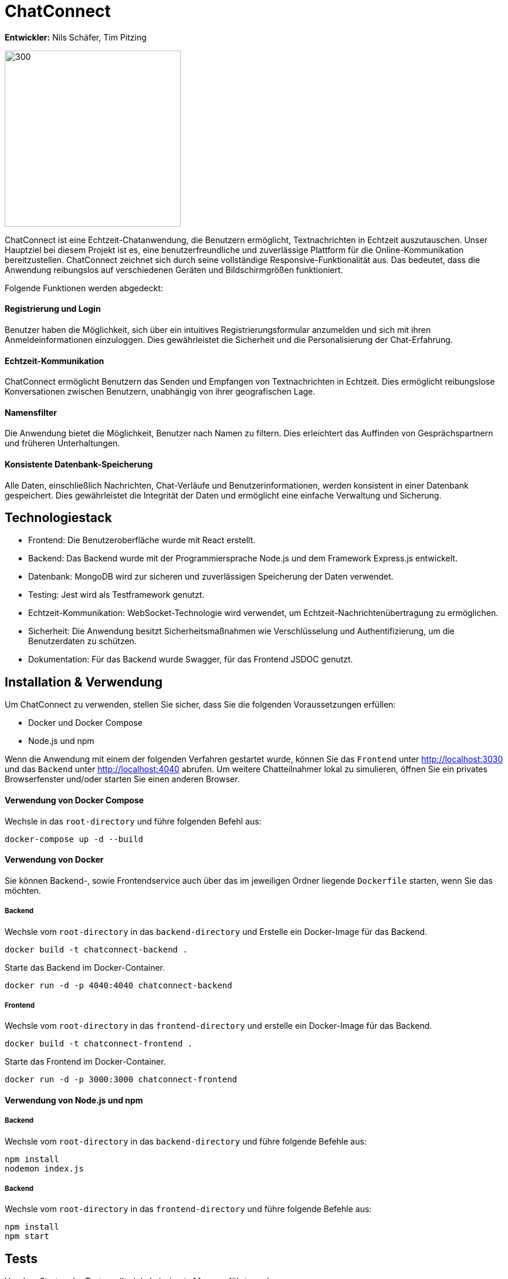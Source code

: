 = ChatConnect

*Entwickler:* Nils Schäfer, Tim Pitzing

image::chatconnect.png[300, 300]

ChatConnect ist eine Echtzeit-Chatanwendung, die Benutzern ermöglicht, Textnachrichten in Echtzeit auszutauschen. Unser Hauptziel bei diesem Projekt ist es, eine benutzerfreundliche und zuverlässige Plattform für die Online-Kommunikation bereitzustellen. ChatConnect zeichnet sich durch seine vollständige Responsive-Funktionalität aus. Das bedeutet, dass die Anwendung reibungslos auf verschiedenen Geräten und Bildschirmgrößen funktioniert. +

Folgende Funktionen werden abgedeckt:

==== Registrierung und Login
Benutzer haben die Möglichkeit, sich über ein intuitives Registrierungsformular anzumelden und sich mit ihren Anmeldeinformationen einzuloggen. Dies gewährleistet die Sicherheit und die Personalisierung der Chat-Erfahrung.

==== Echtzeit-Kommunikation
ChatConnect ermöglicht Benutzern das Senden und Empfangen von Textnachrichten in Echtzeit. Dies ermöglicht reibungslose Konversationen zwischen Benutzern, unabhängig von ihrer geografischen Lage.

==== Namensfilter
Die Anwendung bietet die Möglichkeit, Benutzer nach Namen zu filtern. Dies erleichtert das Auffinden von Gesprächspartnern und früheren Unterhaltungen.

==== Konsistente Datenbank-Speicherung
Alle Daten, einschließlich Nachrichten, Chat-Verläufe und Benutzerinformationen, werden konsistent in einer Datenbank gespeichert. Dies gewährleistet die Integrität der Daten und ermöglicht eine einfache Verwaltung und Sicherung.

== Technologiestack
[%hardbreaks]
* Frontend: Die Benutzeroberfläche wurde mit React erstellt. 
* Backend: Das Backend wurde mit der Programmiersprache Node.js und dem Framework Express.js entwickelt.
* Datenbank: MongoDB wird zur sicheren und zuverlässigen Speicherung der Daten verwendet.
* Testing: Jest wird als Testframework genutzt.
* Echtzeit-Kommunikation: WebSocket-Technologie wird verwendet, um Echtzeit-Nachrichtenübertragung zu ermöglichen.
* Sicherheit: Die Anwendung besitzt Sicherheitsmaßnahmen wie Verschlüsselung und Authentifizierung, um die Benutzerdaten zu schützen.
* Dokumentation: Für das Backend wurde Swagger, für das Frontend JSDOC genutzt.

== Installation & Verwendung
Um ChatConnect zu verwenden, stellen Sie sicher, dass Sie die folgenden Voraussetzungen erfüllen: +

* Docker und Docker Compose
* Node.js und npm

Wenn die Anwendung mit einem der folgenden Verfahren gestartet wurde, können Sie das `Frontend` unter http://localhost:3030 und das `Backend` unter http://localhost:4040 abrufen.
Um weitere Chatteilnahmer lokal zu simulieren, öffnen Sie ein privates Browserfenster und/oder starten Sie einen anderen Browser.

==== Verwendung von Docker Compose
Wechsle in das `root-directory` und führe folgenden Befehl aus:

[source,shell]
----
docker-compose up -d --build
----

==== Verwendung von Docker
Sie können Backend-, sowie Frontendservice auch über das im jeweiligen Ordner liegende `Dockerfile` starten, wenn Sie das möchten.

===== Backend
Wechsle vom `root-directory` in das `backend-directory` und Erstelle ein Docker-Image für das Backend.

[source,shell]
----
docker build -t chatconnect-backend .
----

Starte das Backend im Docker-Container.

[source,shell]
----
docker run -d -p 4040:4040 chatconnect-backend
----

===== Frontend
Wechsle vom `root-directory` in das `frontend-directory` und erstelle ein Docker-Image für das Backend.

[source,shell]
----
docker build -t chatconnect-frontend .
----

Starte das Frontend im Docker-Container.

[source,shell]
----
docker run -d -p 3000:3000 chatconnect-frontend
----

==== Verwendung von Node.js und npm
===== Backend
Wechsle vom `root-directory` in das `backend-directory` und führe folgende Befehle aus:

[source,shell]
----
npm install
nodemon index.js
----

===== Backend
Wechsle vom `root-directory` in das `frontend-directory` und führe folgende Befehle aus:

[source,shell]
----
npm install
npm start
----

== Tests
Vor dem Starten der Tests, sollte lokal ein `install` ausgeführt werden.

[source,shell]
----
npm install
----

==== Starten von Tests
Wechsle in das jeweilige `service-directory` und führe folgenden Befehl aus:

[source,shell]
----
npm test
----

Füge `-- --coverage` hinzu und du erhältst eine Übersicht über die Testcoverage des Projekts. +
Ebenso entsteht ein `coverage-directory` in dem du in `coverage\lcov-report` eine `index.html` findest, welche dir eine Browseransicht der Testcoverage ermöglicht. 

== Dokumentation
==== Backend
Nachdem du das `Backend` gestartet hast, findest du die Dokumentation der API-Calls unter http://localhost:4040/api-docs/.

==== Frontend

Die Dokumentation der Frontend-Komponenten findest du im `docs-directory` im Frontend-Service. Nutze hier die `index.html` und ziehe diese in ein Browserfenster deiner Wahl.
